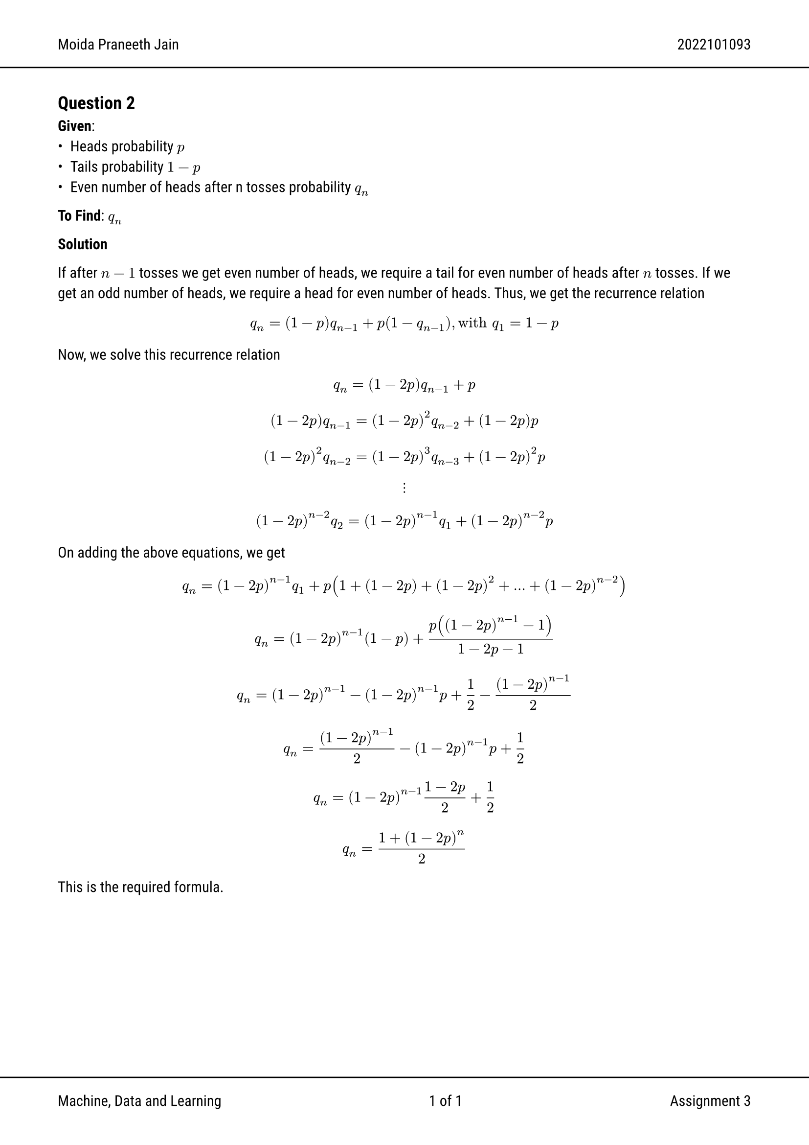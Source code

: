 #set text(font: "Roboto")
#show link: set text(rgb(0, 0, 255))

#set page(
  header: [Moida Praneeth Jain #h(1fr) 2022101093 #line(start: (-10%, 0%), end: (110%, 0%))], footer: [#line(start: (-10%, 0%), end: (110%, 0%))
    Machine, Data and Learning
    #h(1fr)
    #counter(page).display("1 of 1", both: true)
    #h(1fr)
    Assignment 3 ], margin: (x: 1.5cm),
)

== Question 2
*Given*:
- Heads probability $p$
- Tails probability $1-p$
- Even number of heads after n tosses probability $q_n$

*To Find*: $q_n$

*Solution*

If after $n-1$ tosses we get even number of heads, we require a tail for even
number of heads after $n$ tosses. If we get an odd number of heads, we require a
head for even number of heads. Thus, we get the recurrence relation

$ q_n = (1-p)q_(n-1) + p(1-q_(n-1)), "with" q_1 = 1 - p $
Now, we solve this recurrence relation
$ q_n = (1-2p)q_(n-1) + p $
$ (1-2p)q_(n-1) = (1-2p)^2q_(n-2) + (1-2p)p $
$ (1-2p)^2 q_(n-2) = (1-2p)^3q_(n-3) + (1-2p)^2 p $
$ dots.v $
$ (1-2p)^(n-2) q_2 = (1-2p)^(n-1)q_1 + (1-2p)^(n-2)p $

On adding the above equations, we get
$ q_n = (1-2p)^(n-1)q_1 + p(1 + (1-2p) + (1-2p)^2 + dots + (1-2p)^(n-2)) $
$ q_n = (1-2p)^(n-1)(1-p) + p((1-2p)^(n-1)-1)/(1-2p - 1) $
$ q_n = (1-2p)^(n-1) - (1-2p)^(n-1) p + 1/2 - (1-2p)^(n-1)/2 $
$ q_n = (1-2p)^(n-1)/2 - (1-2p)^(n-1)p + 1/2 $
$ q_n = (1-2p)^(n-1)(1-2p)/2 + 1/2 $
$ q_n = (1+(1-2p)^n)/2 $

This is the required formula.